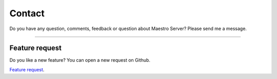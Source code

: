 Contact
=======

Do you have any question, comments, feedback or question about Maestro Server? Please send me a message.

.. raw:: html

    <div class="typeform-widget" data-url="https://maestroserver.typeform.com/to/vf6sGR" style="width: 100%; height: 500px;"></div> <script> (function() { var qs,js,q,s,d=document, gi=d.getElementById, ce=d.createElement, gt=d.getElementsByTagName, id="typef_orm", b="https://embed.typeform.com/"; if(!gi.call(d,id)) { js=ce.call(d,"script"); js.id=id; js.src=b+"embed.js"; q=gt.call(d,"script")[0]; q.parentNode.insertBefore(js,q) } })() </script>

------

Feature request
---------------

Do you like a new feature? You can open a new request on Github.

`Feature request <https://github.com/maestro-server/server-app/issues/new?template=feature_request.md>`_.
